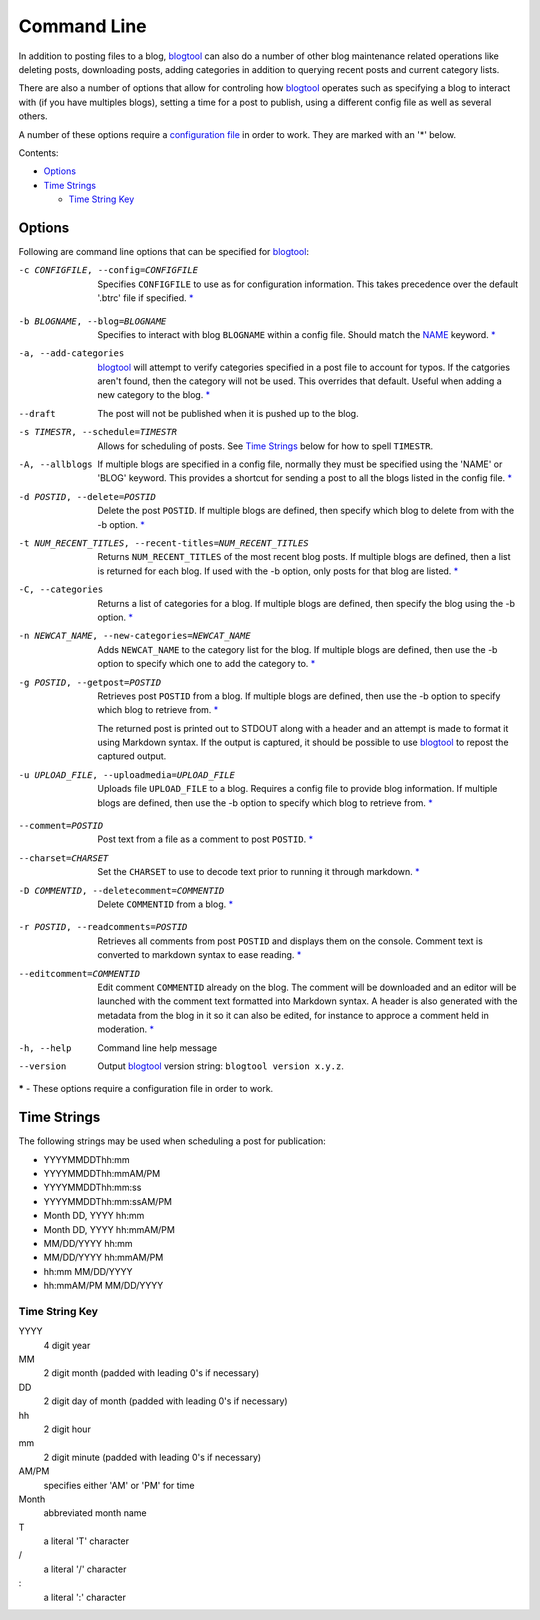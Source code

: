 Command Line
============

In addition to posting files to a blog, `blogtool`_ can also do a number of
other blog maintenance related operations like deleting posts, downloading
posts, adding categories in addition to querying recent posts and current
category lists.

There are also a number of options that allow for controling how `blogtool`_
operates such as specifying a blog to interact with (if you have multiples
blogs), setting a time for a post to publish, using a different config file as
well as several others.

A number of these options require a `configuration file`_ in order to work.
They are marked with an '\*' below.

Contents:

- Options_
- `Time Strings`_

  - `Time String Key`_

Options
-------
Following are command line options that can be specified for `blogtool`_:

.. _config:

-c CONFIGFILE, --config=CONFIGFILE 
    Specifies ``CONFIGFILE`` to use as for configuration information.  This
    takes precedence over the default '.btrc' file if specified. `\*`_

.. _blog:

-b BLOGNAME, --blog=BLOGNAME  
    Specifies to interact with blog ``BLOGNAME`` within a config file.  Should
    match the `NAME`_ keyword. `\*`_
    
-a, --add-categories  
    `blogtool`_ will attempt to verify categories specified in a post file to
    account for typos.  If the catgories aren't found, then the category will
    not be used.  This overrides that default.  Useful when adding a new
    category to the blog. `\*`_

--draft  
        The post will not be published when it is pushed up to the blog.

-s TIMESTR, --schedule=TIMESTR  
    Allows for scheduling of posts.   See `Time Strings`_ below for how to spell
    ``TIMESTR``.

-A, --allblogs  
    If multiple blogs are specified in a config file, normally they must be
    specified using the 'NAME' or 'BLOG' keyword.  This provides a shortcut for
    sending a post to all the blogs listed in the config file. `\*`_

-d POSTID, --delete=POSTID  
    Delete the post ``POSTID``.  If multiple blogs are defined, then specify
    which blog to delete from with the -b option. `\*`_

-t NUM_RECENT_TITLES, --recent-titles=NUM_RECENT_TITLES
    Returns ``NUM_RECENT_TITLES`` of the most recent blog posts.  If multiple
    blogs are defined, then a list is returned for each blog.  If used with the
    -b option, only posts for that blog are listed. `\*`_

-C, --categories  
    Returns a list of categories for a blog.  If multiple blogs are defined,
    then specify the blog using the -b option. `\*`_

-n NEWCAT_NAME, --new-categories=NEWCAT_NAME 
    Adds ``NEWCAT_NAME`` to the category list for the blog.  If multiple blogs
    are defined, then use the -b option to specify which one to add the category
    to. `\*`_

-g POSTID, --getpost=POSTID 
    Retrieves post ``POSTID`` from a blog.  If multiple blogs are defined, then
    use the -b option to specify which blog to retrieve from. `\*`_

    The returned post is printed out to STDOUT along with a header and an
    attempt is made to format it using Markdown syntax.  If the output is
    captured, it should be possible to use `blogtool`_ to repost the captured
    output.

-u UPLOAD_FILE, --uploadmedia=UPLOAD_FILE 
    Uploads file ``UPLOAD_FILE`` to a blog.  Requires a config file to provide
    blog information.  If multiple blogs are defined, then use the -b option to
    specify which blog to retrieve from. `\*`_

.. _comment:

--comment=POSTID   
    Post text from a file as a comment to post ``POSTID``. `\*`_

--charset=CHARSET 
    Set the ``CHARSET`` to use to decode text prior to running it through
    markdown. `\*`_

-D COMMENTID, --deletecomment=COMMENTID 
    Delete ``COMMENTID`` from a blog. `\*`_

.. _readcomments:

-r POSTID, --readcomments=POSTID 
    Retrieves all comments from post ``POSTID`` and displays them on the
    console.  Comment text is converted to markdown syntax to ease reading. `\*`_ 

--editcomment=COMMENTID 
    Edit comment ``COMMENTID`` already on the blog.  The comment will be
    downloaded and an editor will be launched with the comment text formatted
    into Markdown syntax.  A header is also generated with the metadata from the
    blog in it so it can also be edited, for instance to approce a comment held
    in moderation. `\*`_

-h, --help
    Command line help message

--version    
    Output `blogtool`_ version string: ``blogtool version x.y.z``.

.. _*:

**\*** - These options require a configuration file in order to work.

Time Strings
------------

The following strings may be used when scheduling a post for publication:

+   YYYYMMDDThh:mm
+   YYYYMMDDThh:mmAM/PM
+   YYYYMMDDThh:mm:ss
+   YYYYMMDDThh:mm:ssAM/PM
+   Month DD, YYYY hh:mm
+   Month DD, YYYY hh:mmAM/PM
+   MM/DD/YYYY hh:mm
+   MM/DD/YYYY hh:mmAM/PM
+   hh:mm MM/DD/YYYY
+   hh:mmAM/PM MM/DD/YYYY

Time String Key
~~~~~~~~~~~~~~~

YYYY 
    4 digit year
MM
    2 digit month (padded with leading 0's if necessary)
DD
    2 digit day of month (padded with leading 0's if necessary)
hh
    2 digit hour
mm
    2 digit minute (padded with leading 0's if necessary)
AM/PM
    specifies either 'AM' or 'PM' for time
Month
    abbreviated month name
T 
    a literal 'T' character
\/  
    a literal '/' character
\: 
    a literal ':' character

.. _blogtool: https://pypi.python.org/pypi/blogtool
.. _configuration file: configuration.html#configuration-files
.. _NAME: configuration#name
